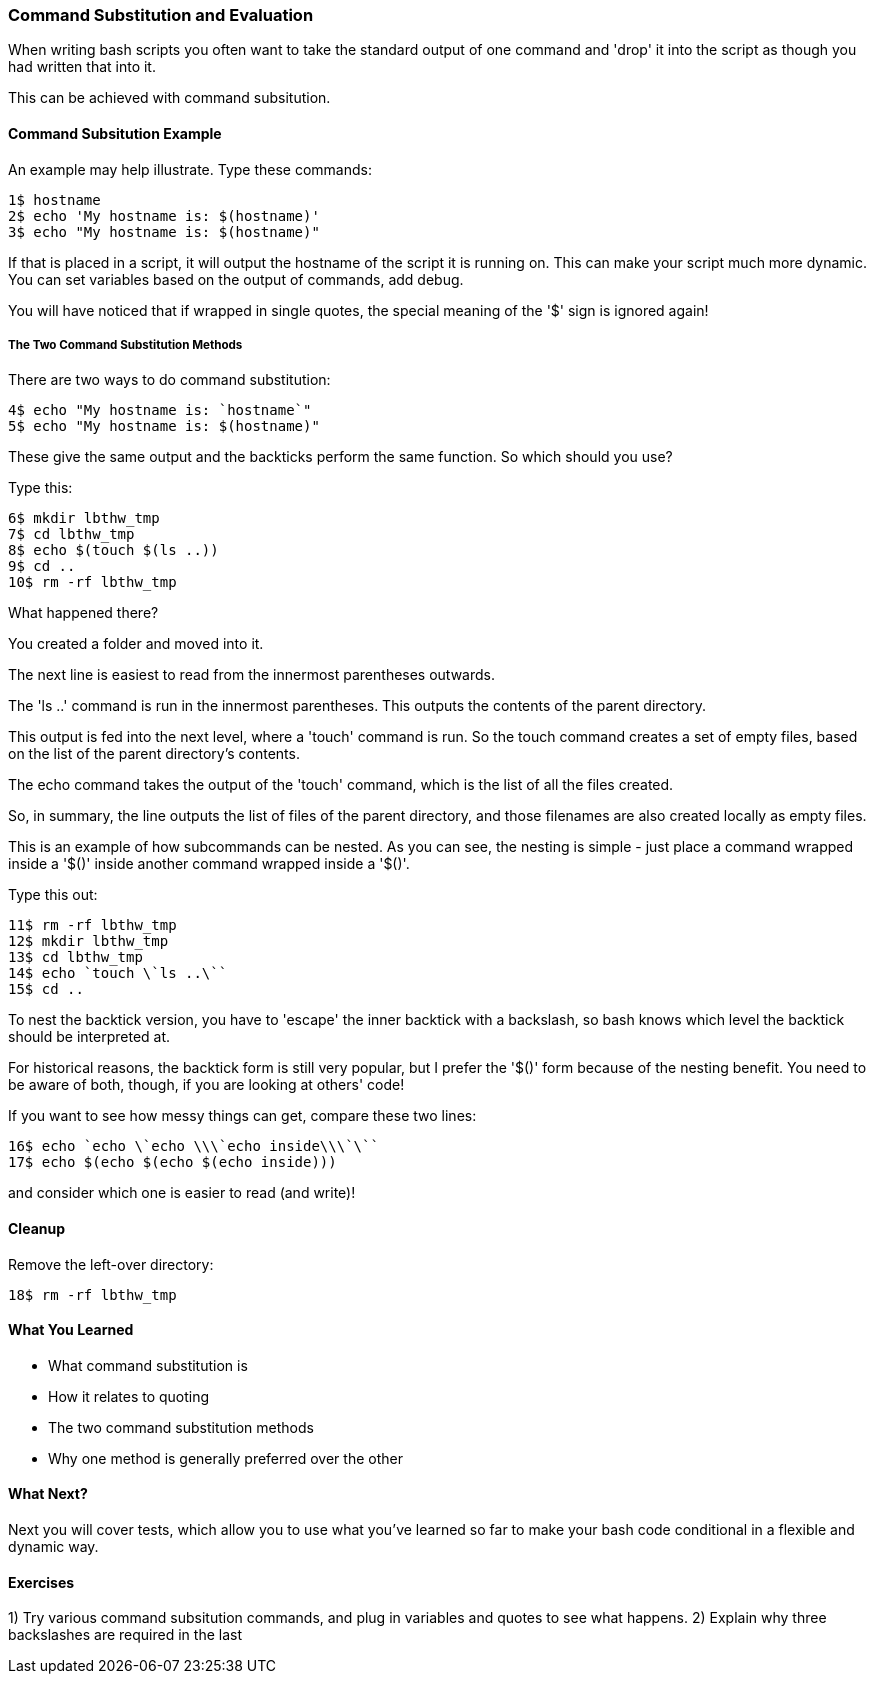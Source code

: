 === Command Substitution and Evaluation

When writing bash scripts you often want to take the standard output of one command and 'drop' it into the script as though you had written that into it.

This can be achieved with command subsitution.

==== Command Subsitution Example

An example may help illustrate. Type these commands:

----
1$ hostname
2$ echo 'My hostname is: $(hostname)'
3$ echo "My hostname is: $(hostname)"
----

If that is placed in a script, it will output the hostname of the script it is running on. This can make your script much more dynamic. You can set variables based on the output of commands, add debug.

You will have noticed that if wrapped in single quotes, the special meaning of the '$' sign is ignored again!

===== The Two Command Substitution Methods

There are two ways to do command substitution:

----
4$ echo "My hostname is: `hostname`"
5$ echo "My hostname is: $(hostname)"
----

These give the same output and the backticks perform the same function. So which should you use?

Type this:

----
6$ mkdir lbthw_tmp
7$ cd lbthw_tmp
8$ echo $(touch $(ls ..))
9$ cd ..
10$ rm -rf lbthw_tmp
----

What happened there?

You created a folder and moved into it.

The next line is easiest to read from the innermost parentheses outwards.

The 'ls ..' command is run in the innermost parentheses. This outputs the contents of the parent directory.

This output is fed into the next level, where a 'touch' command is run. So the touch command creates a set of empty files, based on the list of the parent directory's contents.

The echo command takes the output of the 'touch' command, which is the list of all the files created.

So, in summary, the line outputs the list of files of the parent directory, and those filenames are also created locally as empty files.

This is an example of how subcommands can be nested. As you can see, the nesting is simple - just place a command wrapped inside a '$()' inside another command wrapped inside a '$()'.

Type this out:

----
11$ rm -rf lbthw_tmp
12$ mkdir lbthw_tmp
13$ cd lbthw_tmp
14$ echo `touch \`ls ..\``
15$ cd ..
----

To nest the backtick version, you have to 'escape' the inner backtick with a backslash, so bash knows which level the backtick should be interpreted at.

For historical reasons, the backtick form is still very popular, but I prefer the '$()' form because of the nesting benefit. You need to be aware of both, though, if you are looking at others' code!

If you want to see how messy things can get, compare these two lines:

----
16$ echo `echo \`echo \\\`echo inside\\\`\``
17$ echo $(echo $(echo $(echo inside)))
----

and consider which one is easier to read (and write)!



==== Cleanup

Remove the left-over directory:

----
18$ rm -rf lbthw_tmp
----

==== What You Learned

- What command substitution is
- How it relates to quoting
- The two command substitution methods
- Why one method is generally preferred over the other

==== What Next?                                                                                                                                             

Next you will cover tests, which allow you to use what you've learned so far to make your bash code conditional in a flexible and dynamic way.

==== Exercises

1) Try various command subsitution commands, and plug in variables and quotes to see what happens.
2) Explain why three backslashes are required in the last 
       
